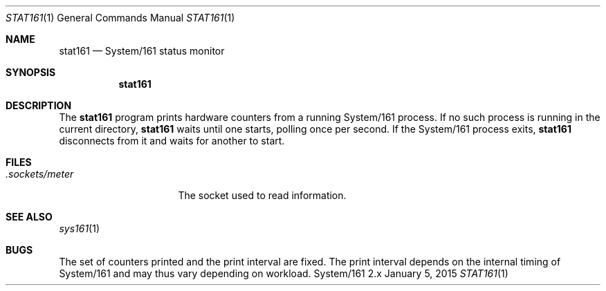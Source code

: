 .Dd January 5, 2015
.Dt STAT161 1
.Os System/161 2.x
.Sh NAME
.Nm stat161
.Nd System/161 status monitor
.Sh SYNOPSIS
.Nm stat161
.Sh DESCRIPTION
The
.Nm stat161
program prints hardware counters from a running System/161 process.
If no such process is running in the current directory,
.Nm stat161
waits until one starts, polling once per second.
If the System/161 process exits,
.Nm stat161
disconnects from it and waits for another to start.
.Sh FILES
.Bl -tag -width .sockets/meter -compact
.It Pa .sockets/meter
The socket used to read information.
.El
.Sh SEE ALSO
.Xr sys161 1
.Sh BUGS
The set of counters printed and the print interval are fixed.
The print interval depends on the internal timing of System/161 and
may thus vary depending on workload.
